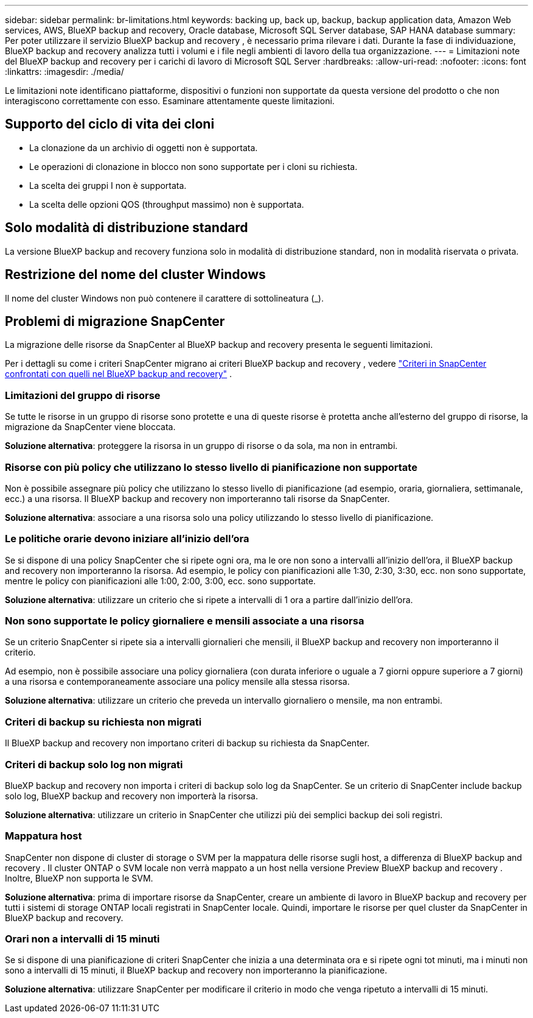 ---
sidebar: sidebar 
permalink: br-limitations.html 
keywords: backing up, back up, backup, backup application data, Amazon Web services, AWS, BlueXP backup and recovery, Oracle database, Microsoft SQL Server database, SAP HANA database 
summary: Per poter utilizzare il servizio BlueXP backup and recovery , è necessario prima rilevare i dati. Durante la fase di individuazione, BlueXP backup and recovery analizza tutti i volumi e i file negli ambienti di lavoro della tua organizzazione. 
---
= Limitazioni note del BlueXP backup and recovery per i carichi di lavoro di Microsoft SQL Server
:hardbreaks:
:allow-uri-read: 
:nofooter: 
:icons: font
:linkattrs: 
:imagesdir: ./media/


[role="lead"]
Le limitazioni note identificano piattaforme, dispositivi o funzioni non supportate da questa versione del prodotto o che non interagiscono correttamente con esso. Esaminare attentamente queste limitazioni.



== Supporto del ciclo di vita dei cloni

* La clonazione da un archivio di oggetti non è supportata.
* Le operazioni di clonazione in blocco non sono supportate per i cloni su richiesta.
* La scelta dei gruppi I non è supportata.
* La scelta delle opzioni QOS (throughput massimo) non è supportata.




== Solo modalità di distribuzione standard

La versione BlueXP backup and recovery funziona solo in modalità di distribuzione standard, non in modalità riservata o privata.



== Restrizione del nome del cluster Windows

Il nome del cluster Windows non può contenere il carattere di sottolineatura (_).



== Problemi di migrazione SnapCenter

La migrazione delle risorse da SnapCenter al BlueXP backup and recovery presenta le seguenti limitazioni.

Per i dettagli su come i criteri SnapCenter migrano ai criteri BlueXP backup and recovery , vedere link:reference-policy-differences-snapcenter.html["Criteri in SnapCenter confrontati con quelli nel BlueXP backup and recovery"] .



=== Limitazioni del gruppo di risorse

Se tutte le risorse in un gruppo di risorse sono protette e una di queste risorse è protetta anche all'esterno del gruppo di risorse, la migrazione da SnapCenter viene bloccata.

*Soluzione alternativa*: proteggere la risorsa in un gruppo di risorse o da sola, ma non in entrambi.



=== Risorse con più policy che utilizzano lo stesso livello di pianificazione non supportate

Non è possibile assegnare più policy che utilizzano lo stesso livello di pianificazione (ad esempio, oraria, giornaliera, settimanale, ecc.) a una risorsa. Il BlueXP backup and recovery non importeranno tali risorse da SnapCenter.

*Soluzione alternativa*: associare a una risorsa solo una policy utilizzando lo stesso livello di pianificazione.



=== Le politiche orarie devono iniziare all'inizio dell'ora

Se si dispone di una policy SnapCenter che si ripete ogni ora, ma le ore non sono a intervalli all'inizio dell'ora, il BlueXP backup and recovery non importeranno la risorsa. Ad esempio, le policy con pianificazioni alle 1:30, 2:30, 3:30, ecc. non sono supportate, mentre le policy con pianificazioni alle 1:00, 2:00, 3:00, ecc. sono supportate.

*Soluzione alternativa*: utilizzare un criterio che si ripete a intervalli di 1 ora a partire dall'inizio dell'ora.



=== Non sono supportate le policy giornaliere e mensili associate a una risorsa

Se un criterio SnapCenter si ripete sia a intervalli giornalieri che mensili, il BlueXP backup and recovery non importeranno il criterio.

Ad esempio, non è possibile associare una policy giornaliera (con durata inferiore o uguale a 7 giorni oppure superiore a 7 giorni) a una risorsa e contemporaneamente associare una policy mensile alla stessa risorsa.

*Soluzione alternativa*: utilizzare un criterio che preveda un intervallo giornaliero o mensile, ma non entrambi.



=== Criteri di backup su richiesta non migrati

Il BlueXP backup and recovery non importano criteri di backup su richiesta da SnapCenter.



=== Criteri di backup solo log non migrati

BlueXP backup and recovery non importa i criteri di backup solo log da SnapCenter. Se un criterio di SnapCenter include backup solo log, BlueXP backup and recovery non importerà la risorsa.

*Soluzione alternativa*: utilizzare un criterio in SnapCenter che utilizzi più dei semplici backup dei soli registri.



=== Mappatura host

SnapCenter non dispone di cluster di storage o SVM per la mappatura delle risorse sugli host, a differenza di BlueXP backup and recovery . Il cluster ONTAP o SVM locale non verrà mappato a un host nella versione Preview BlueXP backup and recovery . Inoltre, BlueXP non supporta le SVM.

*Soluzione alternativa*: prima di importare risorse da SnapCenter, creare un ambiente di lavoro in BlueXP backup and recovery per tutti i sistemi di storage ONTAP locali registrati in SnapCenter locale. Quindi, importare le risorse per quel cluster da SnapCenter in BlueXP backup and recovery.



=== Orari non a intervalli di 15 minuti

Se si dispone di una pianificazione di criteri SnapCenter che inizia a una determinata ora e si ripete ogni tot minuti, ma i minuti non sono a intervalli di 15 minuti, il BlueXP backup and recovery non importeranno la pianificazione.

*Soluzione alternativa*: utilizzare SnapCenter per modificare il criterio in modo che venga ripetuto a intervalli di 15 minuti.
